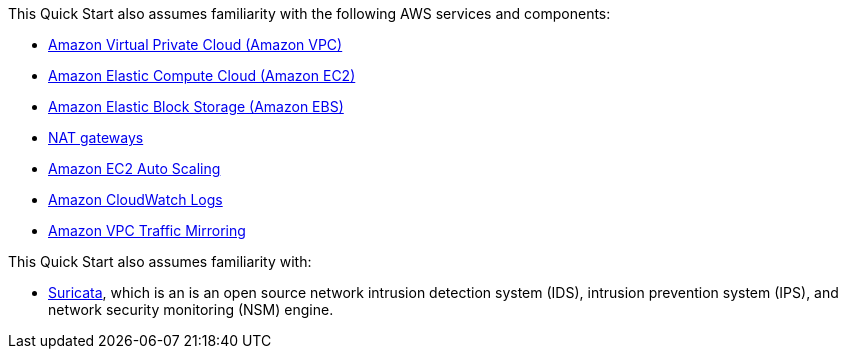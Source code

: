 // Replace the content in <>
// For example: “familiarity with basic concepts in networking, database operations, and data encryption” or “familiarity with <software>.”
// Include links if helpful. 
// You don't need to list AWS services or point to general info about AWS; the boilerplate already covers this.

This Quick Start also assumes familiarity with the following AWS services and components:

* http://aws.amazon.com/documentation/vpc/[Amazon Virtual Private Cloud (Amazon VPC)^]
* http://aws.amazon.com/documentation/ec2/[Amazon Elastic Compute Cloud (Amazon EC2)^]
* http://docs.aws.amazon.com/AWSEC2/latest/UserGuide/AmazonEBS.html[Amazon Elastic Block Storage (Amazon EBS)^]
* http://docs.aws.amazon.com/AmazonVPC/latest/UserGuide/vpc-nat-gateway.html[NAT gateways^]
* http://docs.aws.amazon.com/autoscaling/latest/userguide/[Amazon EC2 Auto Scaling^]
* http://docs.aws.amazon.com/AmazonCloudWatch/latest/logs/[Amazon CloudWatch Logs^]
* https://docs.aws.amazon.com/vpc/latest/mirroring/what-is-traffic-mirroring.html[Amazon VPC Traffic Mirroring^]

This Quick Start also assumes familiarity with:

* https://suricata.io/[Suricata^], which is an is an open source network intrusion detection system (IDS), intrusion prevention system (IPS), and network security monitoring (NSM) engine.